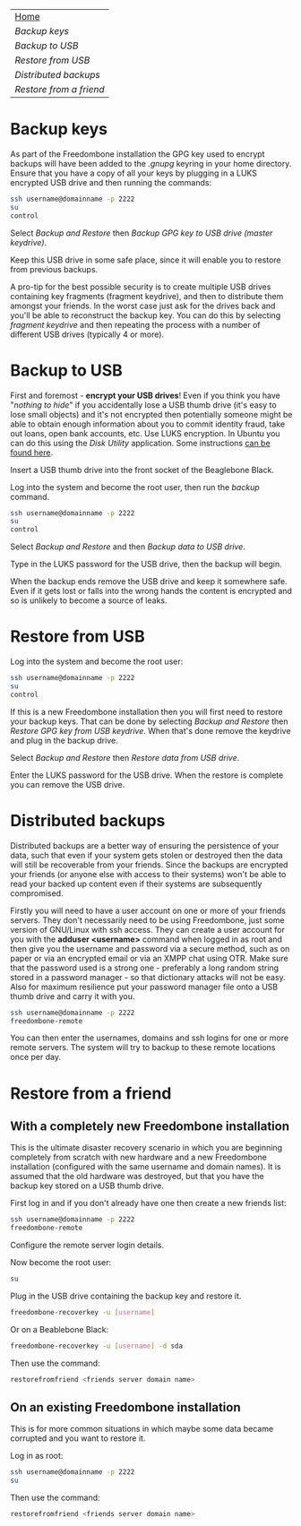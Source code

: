 #+TITLE:
#+AUTHOR: Bob Mottram
#+EMAIL: bob@robotics.uk.to
#+KEYWORDS: freedombox, debian, beaglebone, red matrix, email, web server, home server, internet, censorship, surveillance, social network, irc, jabber
#+DESCRIPTION: Turn the Beaglebone Black into a personal communications server
#+OPTIONS: ^:nil toc:nil
#+BEGIN_CENTER
[[./images/logo.png]]
#+END_CENTER

#+BEGIN_CENTER
#+ATTR_HTML: :border -1
| [[file:index.html][Home]]                  |
| [[Backup keys]]           |
| [[Backup to USB]]         |
| [[Restore from USB]]      |
| [[Distributed backups]]   |
| [[Restore from a friend]] |
#+END_CENTER

* Backup keys
As part of the Freedombone installation the GPG key used to encrypt backups will have been added to the /.gnupg/ keyring in your home directory. Ensure that you have a copy of all your keys by plugging in a LUKS encrypted USB drive and then running the commands:

#+BEGIN_SRC bash
ssh username@domainname -p 2222
su
control
#+END_SRC

Select /Backup and Restore/ then /Backup GPG key to USB drive (master keydrive)/.

Keep this USB drive in some safe place, since it will enable you to restore from previous backups.

A pro-tip for the best possible security is to create multiple USB drives containing key fragments (fragment keydrive), and then to distribute them amongst your friends. In the worst case just ask for the drives back and you'll be able to reconstruct the backup key. You can do this by selecting /fragment keydrive/ and then repeating the process with a number of different USB drives (typically 4 or more).
* Backup to USB
First and foremost - *encrypt your USB drives*! Even if you think you have "/nothing to hide/" if you accidentally lose a USB thumb drive (it's easy to lose small objects) and it's not encrypted then potentially someone might be able to obtain enough information about you to commit identity fraud, take out loans, open bank accounts, etc. Use LUKS encryption. In Ubuntu you can do this using the /Disk Utility/ application. Some instructions [[https://help.ubuntu.com/community/EncryptedFilesystemsOnRemovableStorage][can be found here]].

Insert a USB thumb drive into the front socket of the Beaglebone Black.

Log into the system and become the root user, then run the /backup/ command.

#+BEGIN_SRC bash
ssh username@domainname -p 2222
su
control
#+END_SRC

Select /Backup and Restore/ and then /Backup data to USB drive/.

Type in the LUKS password for the USB drive, then the backup will begin.

When the backup ends remove the USB drive and keep it somewhere safe. Even if it gets lost or falls into the wrong hands the content is encrypted and so is unlikely to become a source of leaks.
* Restore from USB
Log into the system and become the root user:

#+BEGIN_SRC bash
ssh username@domainname -p 2222
su
control
#+END_SRC

If this is a new Freedombone installation then you will first need to restore your backup keys. That can be done by selecting /Backup and Restore/ then /Restore GPG key from USB keydrive/. When that's done remove the keydrive and plug in the backup drive.

Select /Backup and Restore/ then /Restore data from USB drive/.

Enter the LUKS password for the USB drive. When the restore is complete you can remove the USB drive.
* Distributed backups
Distributed backups are a better way of ensuring the persistence of your data, such that even if your system gets stolen or destroyed then the data will still be recoverable from your friends. Since the backups are encrypted your friends (or anyone else with access to their systems) won't be able to read your backed up content even if their systems are subsequently compromised.

Firstly you will need to have a user account on one or more of your friends servers.  They don't necessarily need to be using Freedombone, just some version of GNU/Linux with ssh access.  They can create a user account for you with the *adduser <username>* command when logged in as root and then give you the username and password via a secure method, such as on paper or via an encrypted email or via an XMPP chat using OTR. Make sure that the password used is a strong one - preferably a long random string stored in a password manager - so that dictionary attacks will not be easy. Also for maximum resilience put your password manager file onto a USB thumb drive and carry it with you.

#+BEGIN_SRC bash
ssh username@domainname -p 2222
freedombone-remote
#+END_SRC

You can then enter the usernames, domains and ssh logins for one or more remote servers. The system will try to backup to these remote locations once per day.
* Restore from a friend
** With a completely new Freedombone installation
This is the ultimate disaster recovery scenario in which you are beginning completely from scratch with new hardware and a new Freedombone installation (configured with the same username and domain names). It is assumed that the old hardware was destroyed, but that you have the backup key stored on a USB thumb drive.

First log in and if you don't already have one then create a new friends list:

#+BEGIN_SRC bash
ssh username@domainname -p 2222
freedombone-remote
#+END_SRC

Configure the remote server login details.

Now become the root user:

#+BEGIN_SRC bash
su
#+END_SRC

Plug in the USB drive containing the backup key and restore it.

#+BEGIN_SRC bash
freedombone-recoverkey -u [username]
#+END_SRC

Or on a Beablebone Black:

#+BEGIN_SRC bash
freedombone-recoverkey -u [username] -d sda
#+END_SRC

Then use the command:

#+BEGIN_SRC bash
restorefromfriend <friends server domain name>
#+END_SRC
** On an existing Freedombone installation
This is for more common situations in which maybe some data became corrupted and you want to restore it.

Log in as root:

#+BEGIN_SRC bash
ssh username@domainname -p 2222
su
#+END_SRC

Then use the command:

#+BEGIN_SRC bash
restorefromfriend <friends server domain name>
#+END_SRC
